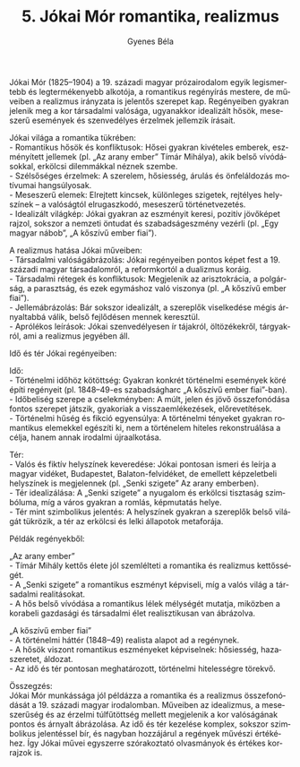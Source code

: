 #+TITLE: 5. Jókai Mór romantika, realizmus
#+AUTHOR: Gyenes Béla
#+LANGUAGE: hu

Jókai Mór (1825--1904) a 19. századi magyar prózairodalom egyik
legismertebb és legtermékenyebb alkotója, a romantikus regényírás
mestere, de műveiben a realizmus irányzata is jelentős szerepet kap.
Regényeiben gyakran jelenik meg a kor társadalmi valósága, ugyanakkor
idealizált hősök, meseszerű események és szenvedélyes érzelmek jellemzik
írásait.

Jókai világa a romantika tükrében:\\
- Romantikus hősök és konfliktusok: Hősei gyakran kivételes emberek,
eszményített jellemek (pl. „Az arany ember” Tímár Mihálya), akik belső
vívódásokkal, erkölcsi dilemmákkal néznek szembe.\\
- Szélsőséges érzelmek: A szerelem, hősiesség, árulás és önfeláldozás
motívumai hangsúlyosak.\\
- Meseszerű elemek: Elrejtett kincsek, különleges szigetek, rejtélyes
helyszínek -- a valóságtól elrugaszkodó, meseszerű történetvezetés.\\
- Idealizált világkép: Jókai gyakran az eszményit keresi, pozitív
jövőképet rajzol, sokszor a nemzeti öntudat és szabadságeszmény vezérli
(pl. „Egy magyar nábob”, „A kőszívű ember fiai”).

A realizmus hatása Jókai műveiben:\\
- Társadalmi valóságábrázolás: Jókai regényeiben pontos képet fest a 19.
századi magyar társadalomról, a reformkortól a dualizmus koráig.\\
- Társadalmi rétegek és konfliktusok: Megjelenik az arisztokrácia, a
polgárság, a parasztság, és ezek egymáshoz való viszonya (pl. „A kőszívű
ember fiai”).\\
- Jellemábrázolás: Bár sokszor idealizált, a szereplők viselkedése mégis
árnyaltabbá válik, belső fejlődésen mennek keresztül.\\
- Aprólékos leírások: Jókai szenvedélyesen ír tájakról, öltözékekről,
tárgyakról, ami a realizmus jegyében áll.

Idő és tér Jókai regényeiben:

Idő:\\
- Történelmi időhöz kötöttség: Gyakran konkrét történelmi események köré
építi regényeit (pl. 1848--49-es szabadságharc „A kőszívű ember
fiai”-ban).\\
- Időbeliség szerepe a cselekményben: A múlt, jelen és jövő
összefonódása fontos szerepet játszik, gyakoriak a visszaemlékezések,
előrevetítések.\\
- Történelmi hűség és fikció egyensúlya: A történelmi tényeket gyakran
romantikus elemekkel egészíti ki, nem a történelem hiteles
rekonstruálása a célja, hanem annak irodalmi újraalkotása.

Tér:\\
- Valós és fiktív helyszínek keveredése: Jókai pontosan ismeri és leírja
a magyar vidéket, Budapestet, Balaton-felvidéket, de emellett
képzeletbeli helyszínek is megjelennek (pl. „Senki szigete” Az arany
emberben).\\
- Tér idealizálása: A „Senki szigete” a nyugalom és erkölcsi tisztaság
szimbóluma, míg a város gyakran a romlás, képmutatás helye.\\
- Tér mint szimbolikus jelentés: A helyszínek gyakran a szereplők belső
világát tükrözik, a tér az erkölcsi és lelki állapotok metaforája.

Példák regényekből:

„Az arany ember”\\
- Tímár Mihály kettős élete jól szemlélteti a romantika és realizmus
kettősségét.\\
- A „Senki szigete” a romantikus eszményt képviseli, míg a valós világ a
társadalmi realitásokat.\\
- A hős belső vívódása a romantikus lélek mélységét mutatja, miközben a
korabeli gazdasági és társadalmi élet realisztikusan van ábrázolva.

„A kőszívű ember fiai”\\
- A történelmi háttér (1848--49) realista alapot ad a regénynek.\\
- A hősök viszont romantikus eszményeket képviselnek: hősiesség,
hazaszeretet, áldozat.\\
- Az idő és tér pontosan meghatározott, történelmi hitelességre törekvő.

Összegzés:\\
Jókai Mór munkássága jól példázza a romantika és a realizmus
összefonódását a 19. századi magyar irodalomban. Műveiben az idealizmus,
a meseszerűség és az érzelmi túlfűtöttség mellett megjelenik a kor
valóságának pontos és árnyalt ábrázolása. Az idő és tér kezelése
komplex, sokszor szimbolikus jelentéssel bír, és nagyban hozzájárul a
regények művészi értékéhez. Így Jókai művei egyszerre szórakoztató
olvasmányok és értékes korrajzok is.
